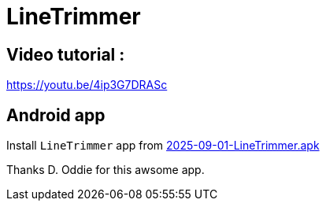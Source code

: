 = LineTrimmer


== Video tutorial :
https://youtu.be/4ip3G7DRASc


== Android app
Install `LineTrimmer` app from link:2025-09-01-LineTrimmer.apk[2025-09-01-LineTrimmer.apk]

Thanks D. Oddie for this awsome app.